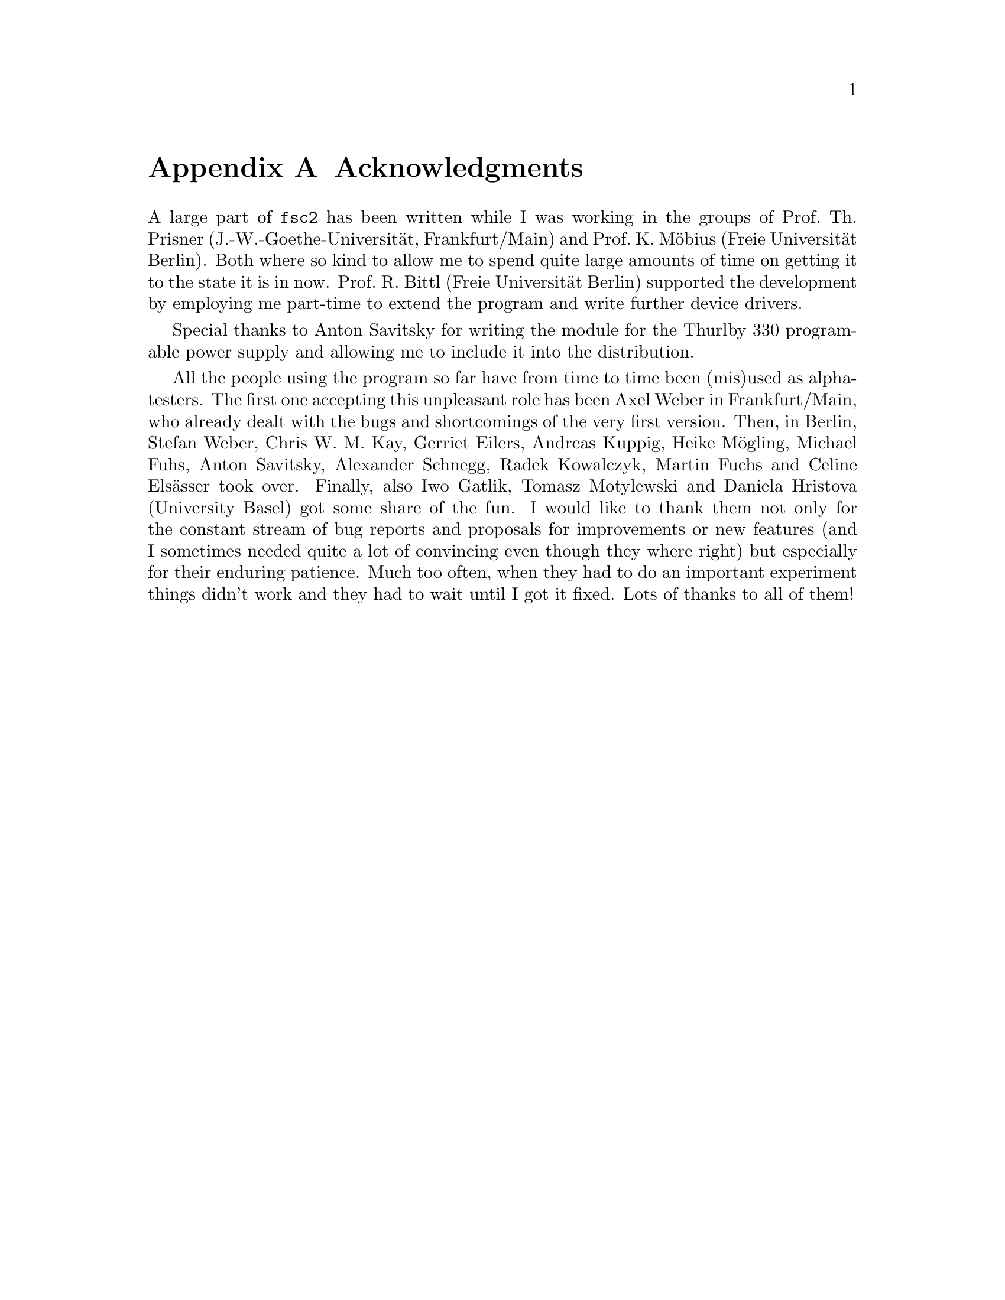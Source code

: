 @c $Id$

@node Acknowledgments, Copying, EDL mode for emacs, Top
@appendix Acknowledgments


A large part of @code{fsc2} has been written while I was working in the
groups of Prof.@: Th.@: Prisner (J.-W.-Goethe-Universit@"at,
Frankfurt/Main) and Prof.@: K.@: M@"obius (Freie Universit@"at
Berlin). Both where so kind to allow me to spend quite large amounts of
time on getting it to the state it is in now. Prof.@: R.@: Bittl (Freie
Universit@"at Berlin) supported the development by employing me
part-time to extend the program and write further device drivers.

Special thanks to Anton Savitsky for writing the module for the
@w{Thurlby 330} programable power supply and allowing me to include
it into the distribution.

All the people using the program so far have from time to time been
(mis)used as alpha-testers. The first one accepting this unpleasant role
has been Axel Weber in Frankfurt/Main, who already dealt with the bugs
and shortcomings of the very first version. Then, in Berlin, Stefan
Weber, Chris W.@: M.@: Kay, Gerriet Eilers, Andreas Kuppig, Heike
M@"ogling, Michael Fuhs, Anton Savitsky, Alexander Schnegg, Radek
Kowalczyk, Martin Fuchs and Celine Els@"asser took over. Finally, also
Iwo Gatlik, Tomasz Motylewski and Daniela Hristova (University Basel)
got some share of the fun. I would like to thank them not only for the
constant stream of bug reports and proposals for improvements or new
features (and I sometimes needed quite a lot of convincing even though
they where right) but especially for their enduring patience. Much too
often, when they had to do an important experiment things didn't work
and they had to wait until I got it fixed. Lots of thanks to all of them!

